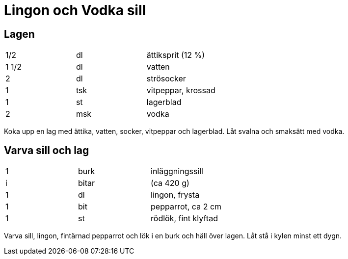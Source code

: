 = Lingon och Vodka sill

== Lagen

|===
| 1/2   | dl  | ättiksprit (12 %)
| 1 1/2 | dl  | vatten
| 2     | dl  | strösocker
| 1     | tsk | vitpeppar, krossad
| 1     | st  | lagerblad
| 2     | msk | vodka
|===


Koka upp en lag med ättika, vatten, socker, vitpeppar och lagerblad. Låt svalna och smaksätt med vodka.

== Varva sill och lag

|===
| 1 | burk  | inläggningssill
| i | bitar | (ca 420 g)
| 1 | dl    | lingon, frysta
| 1 | bit   | pepparrot, ca 2 cm
| 1 | st    | rödlök, fint klyftad
|=== 

Varva sill, lingon, fintärnad pepparrot och lök i en burk och häll över lagen. Låt stå i kylen minst ett dygn.